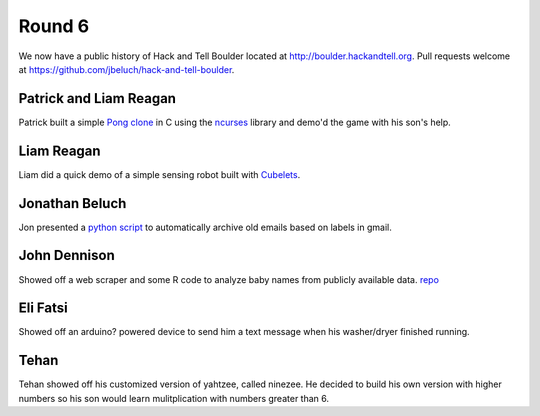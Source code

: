 Round 6
=======

We now have a public history of Hack and Tell Boulder located at
http://boulder.hackandtell.org. Pull requests welcome at
https://github.com/jbeluch/hack-and-tell-boulder.


Patrick and Liam Reagan
-----------------------

Patrick built a simple `Pong clone <https://github.com/reagent/pong>`_ in C
using the `ncurses <http://en.wikipedia.org/wiki/Ncurses>`_ library and demo'd
the game with his son's help.

Liam Reagan
-----------

Liam did a quick demo of a simple sensing robot built with `Cubelets
<https://www.modrobotics.com/cubelets>`_.


Jonathan Beluch
---------------

Jon presented a `python script
<https://github.com/jbeluch/gmail-autoarchiver>`_ to automatically archive old
emails based on labels in gmail.


John Dennison
-------------

Showed off a web scraper and some R code to analyze baby names from publicly
available data. `repo <https://github.com/jofusa/ssa-baby-names>`_

Eli Fatsi
---------

Showed off an arduino? powered device to send him a text message when his
washer/dryer finished running.

Tehan
-----

Tehan showed off his customized version of yahtzee, called ninezee. He decided
to build his own version with higher numbers so his son would learn
mulitplication with numbers greater than 6.
